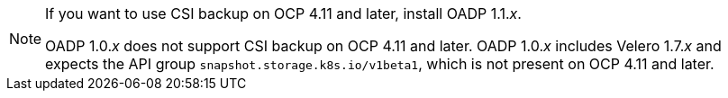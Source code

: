 
//This snippet appears in the following assemblies:
//
// * .../backup_and_restore/backing_up_and_restoring/installing/about-installing-oadp.adoc
// * .../backup_and_restore/index.adoc

:_mod-docs-content-type: SNIPPET
[NOTE]
====
If you want to use CSI backup on OCP 4.11 and later, install OADP 1.1._x_.

OADP 1.0._x_ does not support CSI backup on OCP 4.11 and later. OADP 1.0._x_ includes Velero 1.7._x_ and expects the API group `snapshot.storage.k8s.io/v1beta1`, which is not present on OCP 4.11 and later.
====
